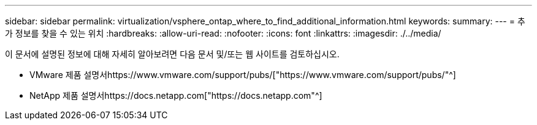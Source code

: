 ---
sidebar: sidebar 
permalink: virtualization/vsphere_ontap_where_to_find_additional_information.html 
keywords:  
summary:  
---
= 추가 정보를 찾을 수 있는 위치
:hardbreaks:
:allow-uri-read: 
:nofooter: 
:icons: font
:linkattrs: 
:imagesdir: ./../media/


[role="lead"]
이 문서에 설명된 정보에 대해 자세히 알아보려면 다음 문서 및/또는 웹 사이트를 검토하십시오.

* VMware 제품 설명서https://www.vmware.com/support/pubs/["https://www.vmware.com/support/pubs/"^]
* NetApp 제품 설명서https://docs.netapp.com["https://docs.netapp.com"^]

